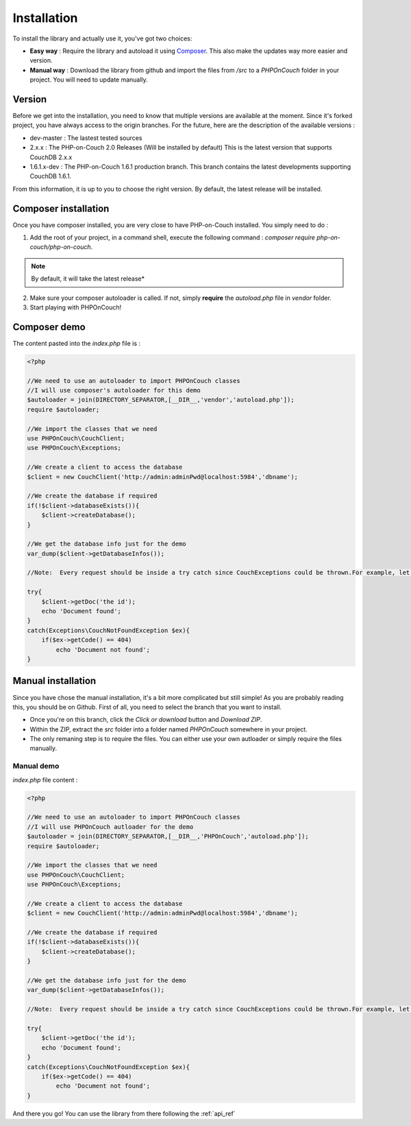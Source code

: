 

Installation
============

To install the library and actually use it, you've got two choices:

- **Easy way** : Require the library and autoload it using `Composer <https://getcomposer.org/>`_. This also make the updates way more easier and version.
- **Manual way** : Download the library from github and import the files from `/src` to a `PHPOnCouch` folder in your project. You will need to update manually.

Version
-------

Before we get into the installation, you need to know that multiple versions are available at the moment. Since it's forked project, you have always access to the origin branches. For the future, here are the description of the available versions :

- dev-master : The lastest tested sources
- 2.x.x : The PHP-on-Couch 2.0 Releases (Will be installed by default) This is the latest version that supports CouchDB 2.x.x
- 1.6.1.x-dev : The PHP-on-Couch 1.6.1 production branch. This branch contains the latest developments supporting CouchDB 1.6.1.

From this information, it is up to you to choose the right version. By default, the latest release will be installed.

Composer installation
---------------------

Once you have composer installed, you are very close to have PHP-on-Couch installed. You simply need to do :

1. Add the root of your project, in a command shell, execute the following command : `composer require php-on-couch/php-on-couch`.

.. note:: By default, it will take the latest release*

2. Make sure your composer autoloader is called. If not, simply **require** the `autoload.php` file in `vendor` folder.
3. Start playing with PHPOnCouch!

Composer demo
-------------

.. image:: composerInstallation.gif
    :alt: Composer installation demo


The content pasted into the `index.php` file is :

.. code-block:: php

    <?php

    //We need to use an autoloader to import PHPOnCouch classes
    //I will use composer's autoloader for this demo
    $autoloader = join(DIRECTORY_SEPARATOR,[__DIR__,'vendor','autoload.php']);
    require $autoloader;

    //We import the classes that we need
    use PHPOnCouch\CouchClient;
    use PHPOnCouch\Exceptions;

    //We create a client to access the database
    $client = new CouchClient('http://admin:adminPwd@localhost:5984','dbname');

    //We create the database if required
    if(!$client->databaseExists()){
        $client->createDatabase();
    }

    //We get the database info just for the demo
    var_dump($client->getDatabaseInfos());

    //Note:  Every request should be inside a try catch since CouchExceptions could be thrown.For example, let's try to get a unexisting document

    try{
        $client->getDoc('the id');
        echo 'Document found';
    }
    catch(Exceptions\CouchNotFoundException $ex){
        if($ex->getCode() == 404)
            echo 'Document not found';
    }


Manual installation
-------------------

Since you have chose the manual installation, it's a bit more complicated but still simple! As you are probably reading this, you should be on Github. First of all, you need to select the branch that you want to install.

- Once you're on this branch, click the *Click or download* button and *Download ZIP*.
- Within the ZIP, extract the `src` folder into a folder named `PHPOnCouch` somewhere in your project.
- The only remaning step is to require the files. You can either use your own autloader or simply require the files manually.


Manual demo
"""""""""""


.. image:: manualInstallation.gif
    :alt: Manual installation demo

`index.php` file content :

.. code-block:: php

    <?php

    //We need to use an autoloader to import PHPOnCouch classes
    //I will use PHPOnCouch autloader for the demo
    $autoloader = join(DIRECTORY_SEPARATOR,[__DIR__,'PHPOnCouch','autoload.php']);
    require $autoloader;

    //We import the classes that we need
    use PHPOnCouch\CouchClient;
    use PHPOnCouch\Exceptions;

    //We create a client to access the database
    $client = new CouchClient('http://admin:adminPwd@localhost:5984','dbname');

    //We create the database if required
    if(!$client->databaseExists()){
        $client->createDatabase();
    }

    //We get the database info just for the demo
    var_dump($client->getDatabaseInfos());

    //Note:  Every request should be inside a try catch since CouchExceptions could be thrown.For example, let's try to get a unexisting document

    try{
        $client->getDoc('the id');
        echo 'Document found';
    }
    catch(Exceptions\CouchNotFoundException $ex){
        if($ex->getCode() == 404)
            echo 'Document not found';
    }

And there you go! You can use the library from there following the :ref:`api_ref`